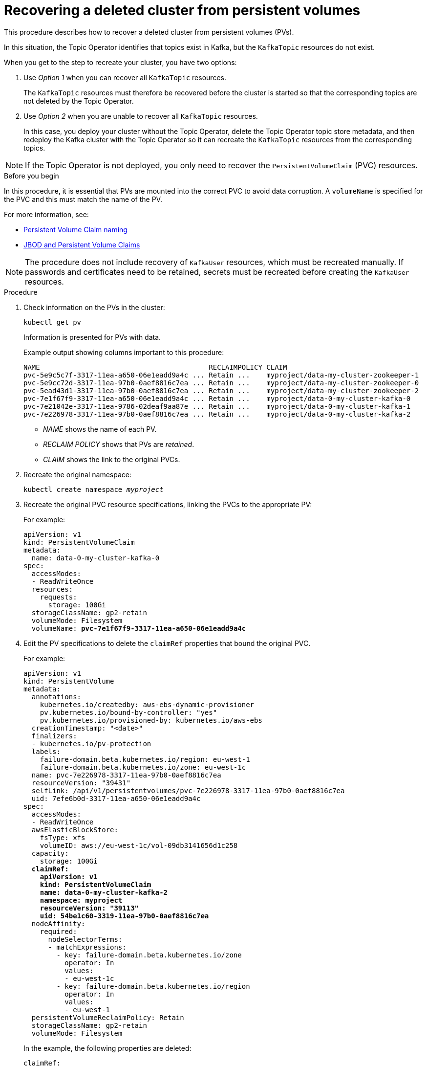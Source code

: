 // Module included in the following assembly:
//
// assembly-cluster-recovery-volume.adoc

[id="cluster-recovery-volume_{context}"]
= Recovering a deleted cluster from persistent volumes

This procedure describes how to recover a deleted cluster from persistent volumes (PVs).

In this situation, the Topic Operator identifies that topics exist in Kafka, but the `KafkaTopic` resources do not exist.

When you get to the step to recreate your cluster, you have two options:

. Use _Option 1_ when you can recover all `KafkaTopic` resources.
+
The `KafkaTopic` resources must therefore be recovered before the cluster is started so that the corresponding topics are not deleted by the Topic Operator.

. Use _Option 2_ when you are unable to recover all `KafkaTopic` resources.
+
In this case, you deploy your cluster without the Topic Operator, delete the Topic Operator topic store metadata, and then redeploy the Kafka cluster with the Topic Operator so it can recreate the `KafkaTopic` resources from the corresponding topics.

NOTE: If the Topic Operator is not deployed, you only need to recover the `PersistentVolumeClaim` (PVC) resources.

.Before you begin

In this procedure, it is essential that PVs are mounted into the correct PVC to avoid data corruption.
A `volumeName` is specified for the PVC and this must match the name of the PV.

For more information, see:

* xref:ref-persistent-storage-{context}#pvc-naming[Persistent Volume Claim naming]
* xref:ref-jbod-storage-{context}#jbod-pvc[JBOD and Persistent Volume Claims]

NOTE: The procedure does not include recovery of `KafkaUser` resources, which must be recreated manually.
If passwords and certificates need to be retained, secrets must be recreated before creating the `KafkaUser` resources.

.Procedure

. Check information on the PVs in the cluster:
+
[source,shell,subs="+quotes,attributes"]
----
kubectl get pv
----
+
Information is presented for PVs with data.
+
Example output showing columns important to this procedure:
+
[source,shell,subs="+quotes,attributes"]
----
NAME                                         RECLAIMPOLICY CLAIM
pvc-5e9c5c7f-3317-11ea-a650-06e1eadd9a4c ... Retain ...    myproject/data-my-cluster-zookeeper-1
pvc-5e9cc72d-3317-11ea-97b0-0aef8816c7ea ... Retain ...    myproject/data-my-cluster-zookeeper-0
pvc-5ead43d1-3317-11ea-97b0-0aef8816c7ea ... Retain ...    myproject/data-my-cluster-zookeeper-2
pvc-7e1f67f9-3317-11ea-a650-06e1eadd9a4c ... Retain ...    myproject/data-0-my-cluster-kafka-0
pvc-7e21042e-3317-11ea-9786-02deaf9aa87e ... Retain ...    myproject/data-0-my-cluster-kafka-1
pvc-7e226978-3317-11ea-97b0-0aef8816c7ea ... Retain ...    myproject/data-0-my-cluster-kafka-2
----
+
* _NAME_ shows the name of each PV.
* _RECLAIM POLICY_ shows that PVs are _retained_.
* _CLAIM_ shows the link to the original PVCs.

. Recreate the original namespace:
+
[source,shell,subs="+quotes,attributes"]
----
kubectl create namespace _myproject_
----

. Recreate the original PVC resource specifications, linking the PVCs to the appropriate PV:
+
For example:
+
[source,shell,subs="+quotes,attributes"]
----
apiVersion: v1
kind: PersistentVolumeClaim
metadata:
  name: data-0-my-cluster-kafka-0
spec:
  accessModes:
  - ReadWriteOnce
  resources:
    requests:
      storage: 100Gi
  storageClassName: gp2-retain
  volumeMode: Filesystem
  volumeName: *pvc-7e1f67f9-3317-11ea-a650-06e1eadd9a4c*
----

. Edit the PV specifications to delete the `claimRef` properties that bound the original PVC.
+
For example:
+
[source,shell,subs="+quotes,attributes"]
----
apiVersion: v1
kind: PersistentVolume
metadata:
  annotations:
    kubernetes.io/createdby: aws-ebs-dynamic-provisioner
    pv.kubernetes.io/bound-by-controller: "yes"
    pv.kubernetes.io/provisioned-by: kubernetes.io/aws-ebs
  creationTimestamp: "<date>"
  finalizers:
  - kubernetes.io/pv-protection
  labels:
    failure-domain.beta.kubernetes.io/region: eu-west-1
    failure-domain.beta.kubernetes.io/zone: eu-west-1c
  name: pvc-7e226978-3317-11ea-97b0-0aef8816c7ea
  resourceVersion: "39431"
  selfLink: /api/v1/persistentvolumes/pvc-7e226978-3317-11ea-97b0-0aef8816c7ea
  uid: 7efe6b0d-3317-11ea-a650-06e1eadd9a4c
spec:
  accessModes:
  - ReadWriteOnce
  awsElasticBlockStore:
    fsType: xfs
    volumeID: aws://eu-west-1c/vol-09db3141656d1c258
  capacity:
    storage: 100Gi
  *claimRef:*
    *apiVersion: v1*
    *kind: PersistentVolumeClaim*
    *name: data-0-my-cluster-kafka-2*
    *namespace: myproject*
    *resourceVersion: "39113"*
    *uid: 54be1c60-3319-11ea-97b0-0aef8816c7ea*
  nodeAffinity:
    required:
      nodeSelectorTerms:
      - matchExpressions:
        - key: failure-domain.beta.kubernetes.io/zone
          operator: In
          values:
          - eu-west-1c
        - key: failure-domain.beta.kubernetes.io/region
          operator: In
          values:
          - eu-west-1
  persistentVolumeReclaimPolicy: Retain
  storageClassName: gp2-retain
  volumeMode: Filesystem
----
+
In the example, the following properties are deleted:
+
[source,shell,subs="+quotes,attributes"]
----
claimRef:
  apiVersion: v1
  kind: PersistentVolumeClaim
  name: data-0-my-cluster-kafka-2
  namespace: myproject
  resourceVersion: "39113"
  uid: 54be1c60-3319-11ea-97b0-0aef8816c7ea
----

. Deploy the Cluster Operator.
+
[source,shell,subs="+quotes,attributes"]
----
kubectl create -f install/cluster-operator -n _my-project_
----

. Recreate your cluster.
+
Follow the steps depending on whether or not you have all the `KafkaTopic` resources needed to recreate your cluster.
+
--
*_Option 1_*: If you have *all* the `KafkaTopic` resources that existed before you lost your cluster, including internal topics such as committed offsets from `__consumer_offsets`:

. Recreate all `KafkaTopic` resources.
+
It is essential that you recreate the resources before deploying the cluster, or the Topic Operator will delete the topics.

. Deploy the Kafka cluster.
+
For example:
+
[source,shell,subs="+quotes,attributes"]
----
kubectl apply -f _kafka.yaml_
----
--
+
--
*_Option 2_*: If you do not have all the `KafkaTopic` resources that existed before you lost your cluster:

. Deploy the Kafka cluster, as with the first option, but without the Topic Operator by removing the `topicOperator` property from the Kafka resource before deploying.
+
If you include the Topic Operator in the deployment, the Topic Operator will delete all the topics.

. Delete the internal topic store topics from the Kafka cluster:
+
[source,shell,subs="+quotes,attributes"]
----
kubectl run kafka-admin -ti --image={DockerKafkaImageCurrent} --rm=true --restart=Never -- ./bin/kafka-topics.sh --bootstrap-server localhost:9092 --topic __strimzi-topic-operator-kstreams-topic-store-changelog --delete && ./bin/kafka-topics.sh --bootstrap-server localhost:9092 --topic __strimzi_store_topic --delete
----
+
The command must correspond to the type of listener and authentication used to access the Kafka cluster.

. Enable the Topic Operator by redeploying the Kafka cluster with the `topicOperator` property to recreate the `KafkaTopic` resources.
+
For example:
+
[source,shell,subs="+quotes,attributes"]
----
apiVersion: {KafkaApiVersion}
kind: Kafka
metadata:
  name: my-cluster
spec:
  #...
  entityOperator:
    *topicOperator: {}* <1>
    #...
----
--
<1> Here we show the default configuration, which has no additional properties.
You specify the required configuration using the properties described in xref:type-EntityTopicOperatorSpec-reference[].

. Verify the recovery by listing the `KafkaTopic` resources:
+
[source,shell,subs="+quotes,attributes"]
----
kubectl get KafkaTopic
----
